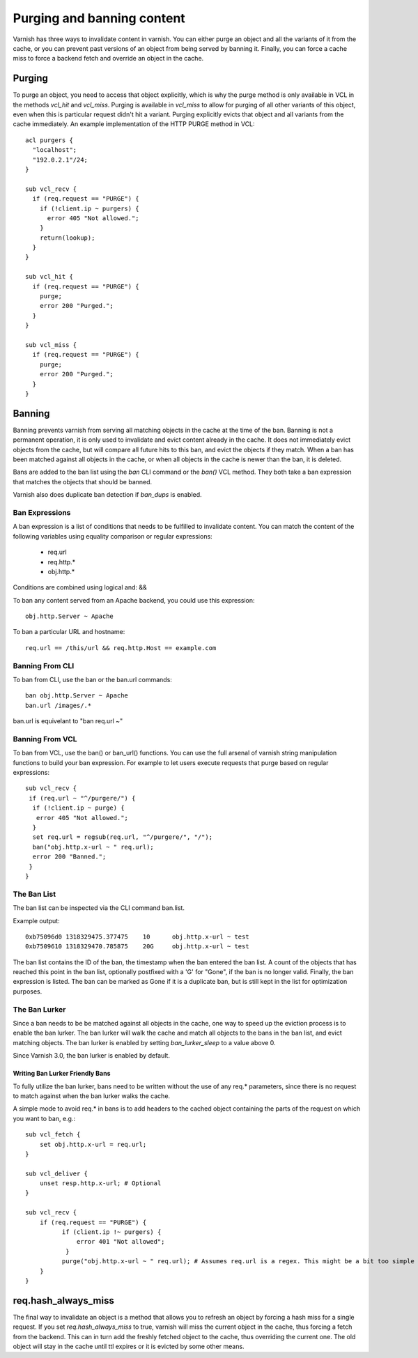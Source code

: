 %%%%%%%%%%%%%%%%%%%%%%%%%%%
Purging and banning content
%%%%%%%%%%%%%%%%%%%%%%%%%%%

Varnish has three ways to invalidate content in varnish. You can either purge an object and all the variants of it from the cache, or you can prevent past versions of an object from being served by banning it. Finally, you can force a cache miss to force a backend fetch and override an object in the cache.

Purging
=======

To purge an object, you need to access that object explicitly, which is why the purge method is only available in VCL in the methods `vcl_hit` and `vcl_miss`. Purging is available in `vcl_miss` to allow for purging of all other variants of this object, even when this is particular request didn't hit a variant. Purging explicitly evicts that object and all variants from the cache immediately. An example implementation of the HTTP PURGE method in VCL::

  acl purgers {
    "localhost";
    "192.0.2.1"/24;
  }

  sub vcl_recv {
    if (req.request == "PURGE") {
      if (!client.ip ~ purgers) {
        error 405 "Not allowed.";
      }
      return(lookup);
    }
  }

  sub vcl_hit {
    if (req.request == "PURGE") {
      purge;
      error 200 "Purged.";
    }
  }

  sub vcl_miss {
    if (req.request == "PURGE") {
      purge;
      error 200 "Purged.";
    }
  }

Banning
=======

Banning prevents varnish from serving all matching objects in the cache at the time of the ban. Banning is not a permanent operation, it is only used to invalidate and evict content already in the cache. It does not immediately evict objects from the cache, but will compare all future hits to this ban, and evict the objects if they match. When a ban has been matched against all objects in the cache, or when all objects in the cache is newer than the ban, it is deleted.

Bans are added to the ban list using the `ban` CLI command or the `ban()` VCL method. They both take a ban expression that matches the objects that should be banned.

Varnish also does duplicate ban detection if `ban_dups` is enabled.

Ban Expressions
---------------

A ban expression is a list of conditions that needs to be fulfilled to invalidate content. You can match the content of the following variables using equality comparison or regular expressions:

 * req.url
 * req.http.*
 * obj.http.*

Conditions are combined using logical and: &&

To ban any content served from an Apache backend, you could use this expression::

 obj.http.Server ~ Apache

To ban a particular URL and hostname::

 req.url == /this/url && req.http.Host == example.com

Banning From CLI
----------------

To ban from CLI, use the ban or the ban.url commands::

 ban obj.http.Server ~ Apache
 ban.url /images/.*

ban.url is equivelant to "ban req.url ~"

Banning From VCL
----------------

To ban from VCL, use the ban() or ban_url() functions. You can use the full arsenal of varnish string manipulation functions to build your ban expression. For example to let users execute requests that purge based on regular expressions::

 sub vcl_recv {
  if (req.url ~ "^/purgere/") {
   if (!client.ip ~ purge) {
    error 405 "Not allowed.";
   }
   set req.url = regsub(req.url, "^/purgere/", "/");
   ban("obj.http.x-url ~ " req.url);
   error 200 "Banned.";
  }
 }

The Ban List
------------

The ban list can be inspected via the CLI command ban.list.

Example output::

  0xb75096d0 1318329475.377475    10      obj.http.x-url ~ test
  0xb7509610 1318329470.785875    20G     obj.http.x-url ~ test

The ban list contains the ID of the ban, the timestamp when the ban entered the ban list. A count of the objects that has reached this point in the ban list, optionally postfixed with a 'G' for "Gone", if the ban is no longer valid. Finally, the ban expression is listed. The ban can be marked as Gone if it is a duplicate ban, but is still kept in the list for optimization purposes.

The Ban Lurker
--------------

Since a ban needs to be be matched against all objects in the cache, one way to speed up the eviction process is to enable the ban lurker. The ban lurker will walk the cache and match all objects to the bans in the ban list, and evict matching objects. The ban lurker is enabled by setting `ban_lurker_sleep` to a value above 0.

Since Varnish 3.0, the ban lurker is enabled by default.

Writing Ban Lurker Friendly Bans
~~~~~~~~~~~~~~~~~~~~~~~~~~~~~~~~

To fully utilize the ban lurker, bans need to be written without the use of any req.* parameters, since there is no request to match against when the ban lurker walks the cache.

A simple mode to avoid req.* in bans is to add headers to the cached object containing the parts of the request on which you want to ban, e.g.::

  sub vcl_fetch {
      set obj.http.x-url = req.url;
  }

  sub vcl_deliver {
      unset resp.http.x-url; # Optional
  }

  sub vcl_recv {
      if (req.request == "PURGE") {
            if (client.ip !~ purgers) {
                error 401 "Not allowed";
             }
            purge("obj.http.x-url ~ " req.url); # Assumes req.url is a regex. This might be a bit too simple
      }
  }

req.hash_always_miss
====================

The final way to invalidate an object is a method that allows you to refresh an object by forcing a hash miss for a single request. If you set `req.hash_always_miss` to true, varnish will miss the current object in the cache, thus forcing a fetch from the backend. This can in turn add the freshly fetched object to the cache, thus overriding the current one. The old object will stay in the cache until ttl expires or it is evicted by some other means.
